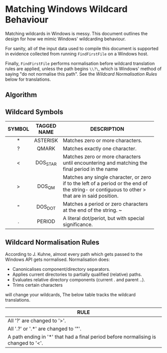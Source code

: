 * Matching Windows Wildcard Behaviour

Matching wildcards in Windows is messy.  This document outlines the
design for how we mimic Windows' wildcarding behaviour.

For sanity, all of the input data used to compile this document is
supported in evidence collected from running ~FindFirstFile~ on a
Windows host.

Finally, ~FindFirstFile~ performs normalisation before wildcard
translation rules are applied, unless the path begins ~\\?\~, which is
Windows' method of saying "do not normalise this path".  See the
[[Wildcard Normalisation Rules]] below for translations.

** Algorithm


** Wildcard Symbols

| SYMBOL | TAGGED NAME | DESCRIPTION                              |
|--------+-------------+------------------------------------------|
| <c>    | <c>         | <40>                                     |
| *      | ASTERISK    | Matches zero or more characters.         |
| ?      | QMARK       | Matches exactly one character.           |
| <      | DOS_STAR    | Matches zero or more characters until encountering and matching the final period in the name |
| >      | DOS_QM      | Matches any single character, or zero if to the left of a period or the end of the string- or contiguous to other > that are in said position. |
| "      | DOS_DOT     | Matches a period or zero characters at the end of the string. ~ |
| .      | PERIOD      | A literal dot/periot, but with special significance. |


** Wildcard Normalisation Rules

According to J. Kuhne, almost every path which gets passed to the
Windows API gets normalised.  Normalisation does:

  * Canonicalises component/directory separators.
  * Applies current directories to partially qualified (relative) paths.
  * Evaluates relative directory components (current . and parent ..).
  * Trims certain characters



will change your wildcards, The below table tracks the wildcard
translations.

| RULE                                                                             |
|----------------------------------------------------------------------------------|
| <80>                                                                             |
| All '?' are changed to '>'.                                                      |
| All '.?' or '.*' are changed to '"'.                                             |
| A path ending in '*' that had a final period before normalising is changed to '<'. |
